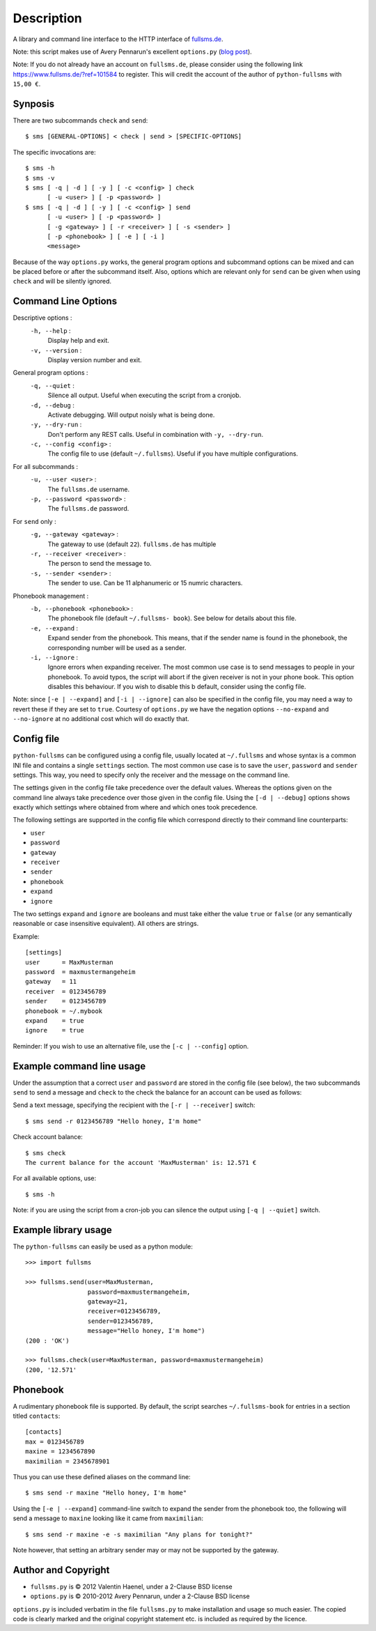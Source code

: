 Description
===========

A library and command line interface to the HTTP interface of `fullsms.de
<http://fullsms.de>`_.

Note: this script makes use of Avery Pennarun's excellent
``options.py`` (`blog post <http://apenwarr.ca/log/?m=201111#02>`_).

Note: If you do not already have an account on ``fullsms.de``, please consider
using the following link `https://www.fullsms.de/?ref=101584
<https://www.fullsms.de/?ref=101584>`_ to register. This will credit the
account of the author of ``python-fullsms`` with ``15,00 €``.


Synposis
--------

There are two subcommands ``check`` and ``send``::

    $ sms [GENERAL-OPTIONS] < check | send > [SPECIFIC-OPTIONS]

The specific invocations are::

    $ sms -h
    $ sms -v
    $ sms [ -q | -d ] [ -y ] [ -c <config> ] check
          [ -u <user> ] [ -p <password> ]
    $ sms [ -q | -d ] [ -y ] [ -c <config> ] send
          [ -u <user> ] [ -p <password> ]
          [ -g <gateway> ] [ -r <receiver> ] [ -s <sender> ]
          [ -p <phonebook> ] [ -e ] [ -i ]
          <message>

Because of the way ``options.py`` works, the general program options and
subcommand options can be mixed and can be placed before or after the
subcommand itself. Also, options which are relevant only for ``send`` can be
given when using ``check`` and will be silently ignored.

Command Line Options
--------------------

Descriptive options :
    ``-h, --help`` :
        Display help and exit.
    ``-v, --version`` :
        Display version number and exit.

General program options :
    ``-q, --quiet`` :
        Silence all output. Useful when executing the script from a cronjob.
    ``-d, --debug`` :
        Activate debugging. Will output noisly what is being done.
    ``-y, --dry-run`` :
        Don't perform any REST calls. Useful in combination with ``-y,
        --dry-run``.
    ``-c, --config <config>`` :
        The config file to use (default ``~/.fullsms``). Useful if you have
        multiple configurations.

For all subcommands :
    ``-u, --user <user>`` :
        The ``fullsms.de`` username.
    ``-p, --password <password>`` :
        The ``fullsms.de`` password.

For ``send`` only :
    ``-g, --gateway <gateway>`` :
        The gateway to use (default ``22``). ``fullsms.de`` has multiple
    ``-r, --receiver <receiver>`` :
        The person to send the message to.
    ``-s, --sender <sender>`` :
        The sender to use. Can be 11 alphanumeric or 15 numric characters.

Phonebook management :
    ``-b, --phonebook <phonebook>`` :
        The phonebook file (default ``~/.fullsms- book``). See below for
        details about this file.
    ``-e, --expand`` :
        Expand sender from the phonebook. This means, that if the sender name
        is found in the phonebook, the corresponding number will be used as a
        sender.
    ``-i, --ignore`` :
        Ignore errors when expanding receiver. The most common use case is to
        send messages to people in your phonebook. To avoid typos, the script
        will abort if the given receiver is not in your phone book. This option
        disables this behaviour. If you wish to disable this b default,
        consider using the config file.

Note: since ``[-e | --expand]`` and ``[-i | --ignore]`` can also be specified
in the config file, you may need a way to revert these if they are set to
``true``. Courtesy of ``options.py`` we have the negation options
``--no-expand`` and ``--no-ignore`` at no additional cost which will do exactly
that.

Config file
-----------

``python-fullsms`` can be configured using a config file, usually located at
``~/.fullsms`` and whose syntax is a common INI file and contains a single
``settings`` section. The most common use case is to save the ``user``,
``password`` and ``sender`` settings. This way, you need to specify only the
receiver and the message on the command line.

The settings given in the config file take precedence over the default values.
Whereas the options given on the command line always take precedence over those
given in the config file. Using the ``[-d | --debug]`` options shows exactly
which settings where obtained from where and which ones took precedence.

The following settings are supported in the config file which correspond
directly to their command line counterparts:

* ``user``
* ``password``
* ``gateway``
* ``receiver``
* ``sender``
* ``phonebook``
* ``expand``
* ``ignore``

The two settings ``expand`` and ``ignore`` are booleans and must take either
the value ``true`` or ``false`` (or any semantically reasonable or case
insensitive equivalent). All others are strings.

Example::

    [settings]
    user      = MaxMusterman
    password  = maxmustermangeheim
    gateway   = 11
    receiver  = 0123456789
    sender    = 0123456789
    phonebook = ~/.mybook
    expand    = true
    ignore    = true

Reminder: If you wish to use an alternative file, use the ``[-c | --config]``
option.

Example command line usage
--------------------------

Under the assumption that a correct ``user`` and ``password`` are stored in the
config file (see below), the two subcommands ``send`` to send a message and
``check`` to the check the balance for an account can be used as follows:

Send a text message, specifying the recipient with the ``[-r | --receiver]``
switch::

    $ sms send -r 0123456789 "Hello honey, I'm home"

Check account balance::

    $ sms check
    The current balance for the account 'MaxMusterman' is: 12.571 €

For all available options, use::

    $ sms -h

Note: if you are using the script from a cron-job you can silence the output
using ``[-q | --quiet]`` switch.

Example library usage
---------------------

The ``python-fullsms`` can easily be used as a python module::

    >>> import fullsms

    >>> fullsms.send(user=MaxMusterman,
                     password=maxmustermangeheim,
                     gateway=21,
                     receiver=0123456789,
                     sender=0123456789,
                     message="Hello honey, I'm home")
    (200 : 'OK')

    >>> fullsms.check(user=MaxMusterman, password=maxmustermangeheim)
    (200, '12.571'


Phonebook
---------

A rudimentary phonebook file is supported. By default, the script searches
``~/.fullsms-book`` for entries in a section titled ``contacts``::

    [contacts]
    max = 0123456789
    maxine = 1234567890
    maximilian = 2345678901

Thus you can use these defined aliases on the command line::

    $ sms send -r maxine "Hello honey, I'm home"

Using the ``[-e | --expand]`` command-line switch to expand the sender from the
phonebook too, the following will send a message to ``maxine`` looking like it
came from ``maximilian``::

    $ sms send -r maxine -e -s maximilian "Any plans for tonight?"

Note however, that setting an arbitrary sender may or may not be supported by
the gateway.

Author and Copyright
--------------------

* ``fullsms.py`` is © 2012 Valentin Haenel, under a 2-Clause BSD license
* ``options.py`` is © 2010-2012 Avery Pennarun, under a 2-Clause BSD license

``options.py`` is included verbatim in the file ``fullsms.py`` to make
installation and usage so much easier. The copied code is clearly marked and
the original copyright statement etc. is included as required by the licence.
